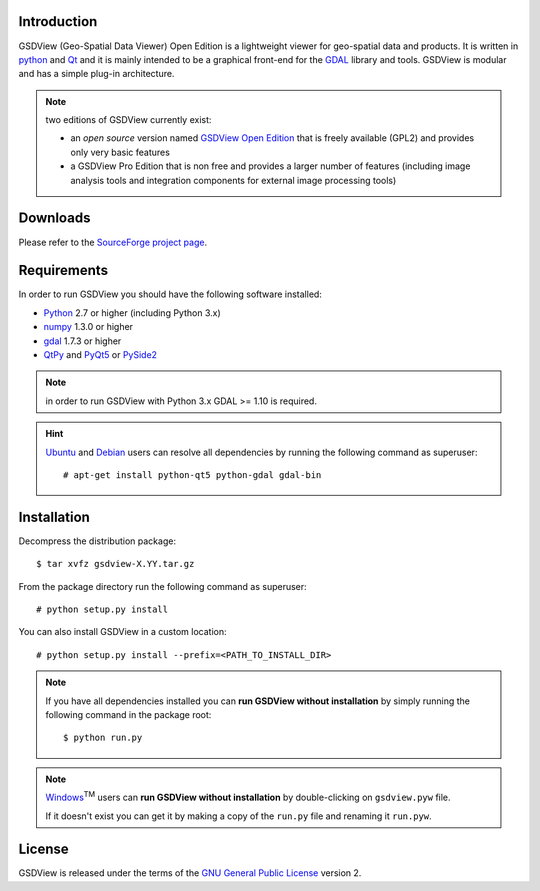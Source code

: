 ..  =======
    GSDView
    =======

    :Source: README.txt
    :Version: 0.7.0
    :Author: Antonio Valentino
    :Contact: antonio.valentino@tiscali.it
    :URL: http://gsdview.sourceforge.net
    :License: `GNU General Public License`__ (GPL)
    :Copyright (C): 2008-2019 Antonio Valentino <antonio.valentino@tiscali.it>

    __ GPL_


Introduction
============

GSDView (Geo-Spatial Data Viewer) Open Edition is a lightweight viewer for
geo-spatial data and products.
It is written in python_ and Qt_ and it is mainly intended to be a graphical
front-end for the GDAL__ library and tools.
GSDView is modular and has a simple plug-in architecture.

.. note:: two editions of GSDView currently exist:

    - an *open source* version named `GSDView Open Edition`_ that is freely
      available (GPL2) and provides only very basic features
    - a GSDView Pro Edition that is non free and provides a larger number
      of features (including image analysis tools and integration components
      for external image processing tools)


.. _Python: https://www.python.org
.. _Qt: http://www.qt.io
.. _`GSDView Open Edition`: http://gsdview.sourceforge.net
__ gdal_


Downloads
=========

Please refer to the `SourceForge project page`_.

.. _`SourceForge project page`: http://sourceforge.net/projects/gsdview


Requirements
============

In order to run GSDView you should have the following software installed:

* Python_ 2.7 or higher (including Python 3.x)
* numpy_ 1.3.0  or higher
* gdal_ 1.7.3 or higher
* QtPy_ and  PyQt5_ or PySide2_


.. _numpy: http://www.numpy.org
.. _gdal: http://www.gdal.org
.. _QtPy: https://github.com/spyder-ide/qtpy
.. _PyQt5: https://www.riverbankcomputing.com/software/pyqt
.. _PySide2: http://www.pyside.org

.. note:: in order to run GSDView with Python 3.x GDAL >= 1.10 is required.

.. hint::

   Ubuntu_ and Debian_ users can resolve all dependencies by running the
   following command as superuser::

     # apt-get install python-qt5 python-gdal gdal-bin

.. _Ubuntu: http://www.ubuntu.com
.. _Debian: http://www.debian.org


Installation
============

Decompress the distribution package::

  $ tar xvfz gsdview-X.YY.tar.gz

From the package directory run the following command as superuser::

  # python setup.py install

You can also install GSDView in a custom location::

    # python setup.py install --prefix=<PATH_TO_INSTALL_DIR>


.. note::

   If you have all dependencies installed you can **run GSDView without
   installation** by simply running the following command in the package
   root::

    $ python run.py

.. note::

   Windows_\ :sup:`TM` users can **run GSDView without installation** by
   double-clicking on ``gsdview.pyw`` file.

   If it doesn't exist you can get it by making a copy of the
   ``run.py`` file and renaming it ``run.pyw``.

.. _Windows: http://windows.microsoft.com


License
=======

GSDView is released under the terms of the `GNU General Public License`__
version 2.

__ GPL_
.. _GPL: http://www.gnu.org/licenses/old-licenses/gpl-2.0.html
